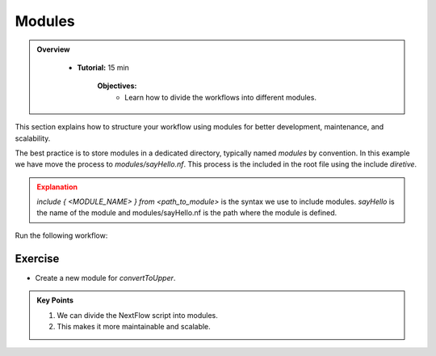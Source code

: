 Modules
-------------------------

.. admonition:: Overview
   :class: Overview

    * **Tutorial:** 15 min

        **Objectives:**
            - Learn how to divide the workflows into different modules.



This section explains how to structure your workflow using modules for better development, maintenance, and scalability.

The best practice is to store modules in a dedicated directory, typically named `modules` by convention. In this example we have move the process
to `modules/sayHello.nf`. This process is the included in the root file using the include `diretive`.


.. code-block:: nextflow
    :linenos:

    include { sayHello } from './modules/sayHello.nf'



.. admonition:: Explanation
   :class: attention

   `include { <MODULE_NAME> } from <path_to_module>` is the syntax we use to include modules. 
   `sayHello` is the name of the module and modules/sayHello.nf is the path where the module is defined. 


Run the following workflow:

.. code-block:: bash
    :linenos:

    nextflow run 15_modules.nf


Exercise
^^^^^^^^^

- Create a new module for `convertToUpper`.


.. admonition:: Key Points  
   :class: hint  

   #. We can divide the NextFlow script into modules. 
   #. This makes it more maintainable and scalable. 
   
